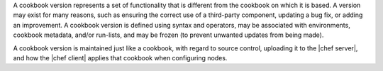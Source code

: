 .. The contents of this file are included in multiple topics.
.. This file should not be changed in a way that hinders its ability to appear in multiple documentation sets.

A cookbook version represents a set of functionality that is different from the cookbook on which it is based. A version may exist for many reasons, such as ensuring the correct use of a third-party component, updating a bug fix, or adding an improvement. A cookbook version is defined using syntax and operators, may be associated with environments, cookbook metadata, and/or run-lists, and may be frozen (to prevent unwanted updates from being made).

A cookbook version is maintained just like a cookbook, with regard to source control, uploading it to the |chef server|, and how the |chef client| applies that cookbook when configuring nodes.
